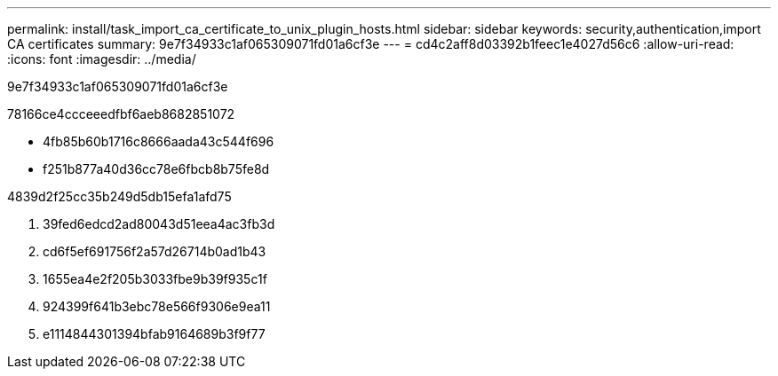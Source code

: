 ---
permalink: install/task_import_ca_certificate_to_unix_plugin_hosts.html 
sidebar: sidebar 
keywords: security,authentication,import CA certificates 
summary: 9e7f34933c1af065309071fd01a6cf3e 
---
= cd4c2aff8d03392b1feec1e4027d56c6
:allow-uri-read: 
:icons: font
:imagesdir: ../media/


[role="lead"]
9e7f34933c1af065309071fd01a6cf3e

78166ce4ccceeedfbf6aeb8682851072

* 4fb85b60b1716c8666aada43c544f696
* f251b877a40d36cc78e6fbcb8b75fe8d


4839d2f25cc35b249d5db15efa1afd75

. 39fed6edcd2ad80043d51eea4ac3fb3d
. cd6f5ef691756f2a57d26714b0ad1b43
. 1655ea4e2f205b3033fbe9b39f935c1f
. 924399f641b3ebc78e566f9306e9ea11
. e1114844301394bfab9164689b3f9f77


